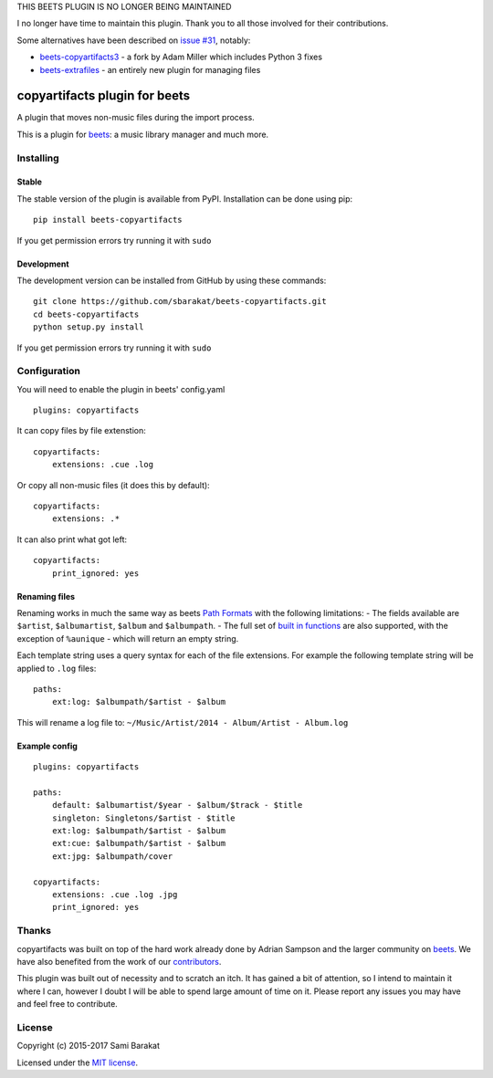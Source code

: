 
THIS BEETS PLUGIN IS NO LONGER BEING MAINTAINED

I no longer have time to maintain this plugin. Thank you to all those involved for their contributions.

Some alternatives have been described on `issue #31 <https://github.com/sbarakat/beets-copyartifacts/issues/31>`_, notably:

* `beets-copyartifacts3 <https://github.com/adammillerio/beets-copyartifacts>`_ - a fork by Adam Miller which includes Python 3 fixes
* `beets-extrafiles <https://github.com/Holzhaus/beets-extrafiles>`_ - an entirely new plugin for managing files


copyartifacts plugin for beets
==============================

.. image:: https://travis-ci.org/sbarakat/beets-copyartifacts.svg?branch=master
    :target: https://travis-ci.org/sbarakat/beets-copyartifacts

A plugin that moves non-music files during the import process.

This is a plugin for `beets <http://beets.radbox.org/>`__: a music
library manager and much more.

Installing
----------

Stable
~~~~~~

The stable version of the plugin is available from PyPI. Installation can be done using pip:

::

    pip install beets-copyartifacts

If you get permission errors try running it with ``sudo``

Development
~~~~~~~~~~~

The development version can be installed from GitHub by using these commands:

::

    git clone https://github.com/sbarakat/beets-copyartifacts.git
    cd beets-copyartifacts
    python setup.py install

If you get permission errors try running it with ``sudo``

Configuration
-------------

You will need to enable the plugin in beets' config.yaml

::

    plugins: copyartifacts

It can copy files by file extenstion:

::

    copyartifacts:
        extensions: .cue .log

Or copy all non-music files (it does this by default):

::

    copyartifacts:
        extensions: .*

It can also print what got left:

::

    copyartifacts:
        print_ignored: yes

Renaming files
~~~~~~~~~~~~~~

Renaming works in much the same way as beets `Path
Formats <http://beets.readthedocs.org/en/v1.3.3/reference/pathformat.html>`__
with the following limitations: - The fields available are ``$artist``,
``$albumartist``, ``$album`` and ``$albumpath``. - The full set of
`built in
functions <http://beets.readthedocs.org/en/v1.3.3/reference/pathformat.html#functions>`__
are also supported, with the exception of ``%aunique`` - which will
return an empty string.

Each template string uses a query syntax for each of the file
extensions. For example the following template string will be applied to
``.log`` files:

::

    paths:
        ext:log: $albumpath/$artist - $album

This will rename a log file to:
``~/Music/Artist/2014 - Album/Artist - Album.log``

Example config
~~~~~~~~~~~~~~

::

    plugins: copyartifacts

    paths:
        default: $albumartist/$year - $album/$track - $title
        singleton: Singletons/$artist - $title
        ext:log: $albumpath/$artist - $album
        ext:cue: $albumpath/$artist - $album
        ext:jpg: $albumpath/cover

    copyartifacts:
        extensions: .cue .log .jpg
        print_ignored: yes

Thanks
------

copyartifacts was built on top of the hard work already done by Adrian
Sampson and the larger community on
`beets <http://beets.radbox.org/>`__. We have also benefited from the
work of our
`contributors <https://github.com/sbarakat/beets-copyartifacts/graphs/contributors>`__.

This plugin was built out of necessity and to scratch an itch. It has
gained a bit of attention, so I intend to maintain it where I can,
however I doubt I will be able to spend large amount of time on it.
Please report any issues you may have and feel free to contribute.

License
-------

Copyright (c) 2015-2017 Sami Barakat

Licensed under the `MIT
license <https://github.com/sbarakat/beets-copyartifacts/blob/master/LICENSE>`__.

